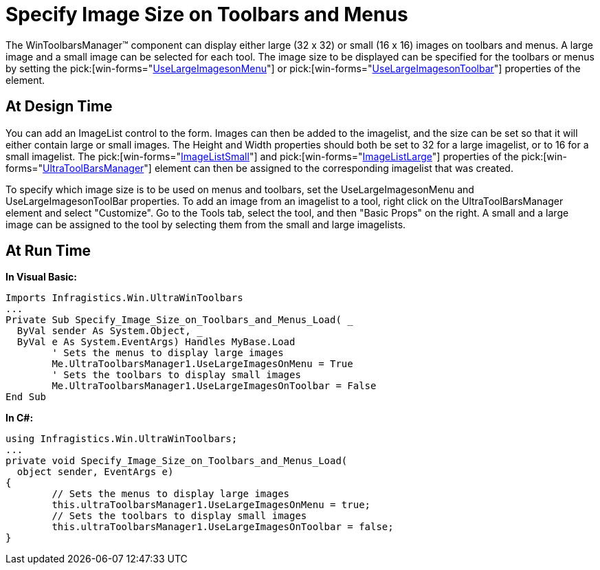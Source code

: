 ﻿////

|metadata|
{
    "name": "wintoolbarsmanager-specify-image-size-on-toolbars-and-menus",
    "controlName": ["WinToolbarsManager"],
    "tags": [],
    "guid": "{BFC46728-E646-44BE-B257-CFACDB58B09F}",  
    "buildFlags": [],
    "createdOn": "2005-07-07T00:00:00Z"
}
|metadata|
////

= Specify Image Size on Toolbars and Menus

The WinToolbarsManager™ component can display either large (32 x 32) or small (16 x 16) images on toolbars and menus. A large image and a small image can be selected for each tool. The image size to be displayed can be specified for the toolbars or menus by setting the  pick:[win-forms="link:{ApiPlatform}win.ultrawintoolbars{ApiVersion}~infragistics.win.ultrawintoolbars.ultratoolbarsmanager~uselargeimagesonmenu.html[UseLargeImagesonMenu]"]  or  pick:[win-forms="link:{ApiPlatform}win.ultrawintoolbars{ApiVersion}~infragistics.win.ultrawintoolbars.ultratoolbarsmanager~uselargeimagesontoolbar.html[UseLargeImagesonToolbar]"]  properties of the element.

== At Design Time

You can add an ImageList control to the form. Images can then be added to the imagelist, and the size can be set so that it will either contain large or small images. The Height and Width properties should both be set to 32 for a large imagelist, or to 16 for a small imagelist. The  pick:[win-forms="link:{ApiPlatform}win.ultrawintoolbars{ApiVersion}~infragistics.win.ultrawintoolbars.ultratoolbarsmanager~imagelistsmall.html[ImageListSmall]"]  and  pick:[win-forms="link:{ApiPlatform}win.ultrawintoolbars{ApiVersion}~infragistics.win.ultrawintoolbars.ultratoolbarsmanager~imagelistlarge.html[ImageListLarge]"]  properties of the  pick:[win-forms="link:{ApiPlatform}win.ultrawintoolbars{ApiVersion}~infragistics.win.ultrawintoolbars.ultratoolbarsmanager.html[UltraToolBarsManager]"]  element can then be assigned to the corresponding imagelist that was created.

To specify which image size is to be used on menus and toolbars, set the UseLargeImagesonMenu and UseLargeImagesonToolBar properties. To add an image from an imagelist to a tool, right click on the UltraToolBarsManager element and select "Customize". Go to the Tools tab, select the tool, and then "Basic Props" on the right. A small and a large image can be assigned to the tool by selecting them from the small and large imagelists.

== At Run Time

*In Visual Basic:*

----
Imports Infragistics.Win.UltraWinToolbars
...
Private Sub Specify_Image_Size_on_Toolbars_and_Menus_Load( _
  ByVal sender As System.Object, _
  ByVal e As System.EventArgs) Handles MyBase.Load
	' Sets the menus to display large images
	Me.UltraToolbarsManager1.UseLargeImagesOnMenu = True
	' Sets the toolbars to display small images
	Me.UltraToolbarsManager1.UseLargeImagesOnToolbar = False
End Sub
----

*In C#:*

----
using Infragistics.Win.UltraWinToolbars;
...
private void Specify_Image_Size_on_Toolbars_and_Menus_Load(
  object sender, EventArgs e)
{
	// Sets the menus to display large images
	this.ultraToolbarsManager1.UseLargeImagesOnMenu = true;
	// Sets the toolbars to display small images
	this.ultraToolbarsManager1.UseLargeImagesOnToolbar = false;
}
----